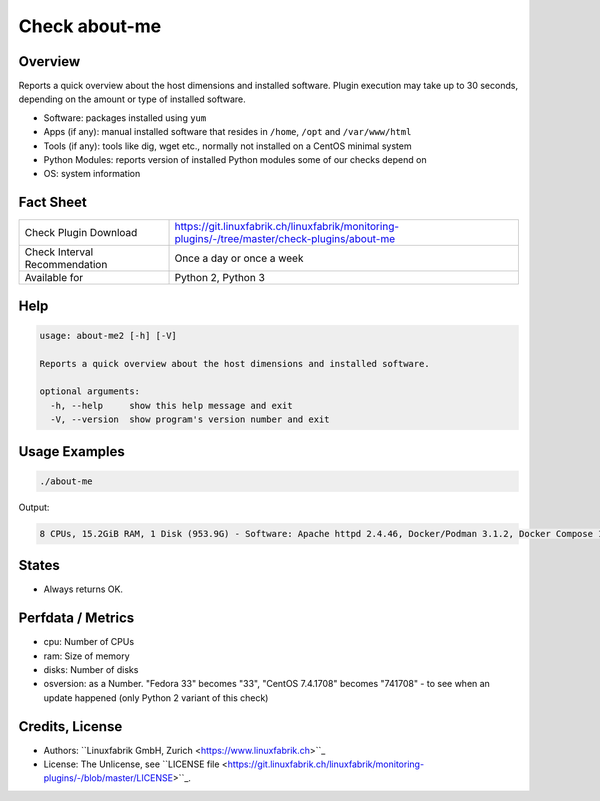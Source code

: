 Check about-me
==============

Overview
--------

Reports a quick overview about the host dimensions and installed software. Plugin execution may take up to 30 seconds, depending on the amount or type of installed software.

* Software: packages installed using ``yum``
* Apps (if any): manual installed software that resides in ``/home``, ``/opt`` and ``/var/www/html``
* Tools (if any): tools like dig, wget etc., normally not installed on a CentOS minimal system
* Python Modules: reports version of installed Python modules some of our checks depend on
* OS: system information


Fact Sheet
----------

.. csv-table::
    :widths: 30, 70
    
    "Check Plugin Download",                "https://git.linuxfabrik.ch/linuxfabrik/monitoring-plugins/-/tree/master/check-plugins/about-me"
    "Check Interval Recommendation",        "Once a day or once a week"
    "Available for",                        "Python 2, Python 3"


Help
----

.. code-block:: text

    usage: about-me2 [-h] [-V]

    Reports a quick overview about the host dimensions and installed software.

    optional arguments:
      -h, --help     show this help message and exit
      -V, --version  show program's version number and exit


Usage Examples
--------------

.. code-block:: bash

    ./about-me

Output:

.. code-block:: text

    8 CPUs, 15.2GiB RAM, 1 Disk (953.9G) - Software: Apache httpd 2.4.46, Docker/Podman 3.1.2, Docker Compose 1.27.4, Firefox 88.0.1, Git 2.31.1, Glances 3.1.4.1, Java openjdk 11.0.11 2021-04-20, LibreOffice 7.0.6.2, MySQL 8.0.25, Node 14.16.1, npm 6.14.12, OpenSSL 1.1.1k, Perl 5.32.1, PHP 7.4.19, pip 20.2.2, Python mapped to 3.9.5, Python2 2.7.18, Python3 3.9.5, Sublime Text 4107, TeamViewer  15.17.6, tmate 2.4.0 - Apps: VMware Tools, Brother Printer SW, F5 VPN SW, Google Chrome, KeeWeb, Rambox, Nextcloud - Tools: dig, lsof, nano, ncat, nmap, rsync, tcpdump, telnet, unzip, wget, whois, wireshark - Python modules: BeautifulSoup 4.9.3, mysql.connector 2.2.9, psutil 5.7.2 - OS: Linux-5.12.6-200.fc33.x86_64-x86_64-with-glibc2.32|'cpu'=8;;;0; 'ram'=16340357120B;;;0; 'disks'=1;;;0;


States
------

* Always returns OK.


Perfdata / Metrics
------------------

* cpu: Number of CPUs
* ram: Size of memory
* disks: Number of disks
* osversion: as a Number. "Fedora 33" becomes "33", "CentOS 7.4.1708" becomes "741708" - to see when an update happened (only Python 2 variant of this check)


Credits, License
----------------

* Authors: ``Linuxfabrik GmbH, Zurich <https://www.linuxfabrik.ch>``_
* License: The Unlicense, see ``LICENSE file <https://git.linuxfabrik.ch/linuxfabrik/monitoring-plugins/-/blob/master/LICENSE>``_.
